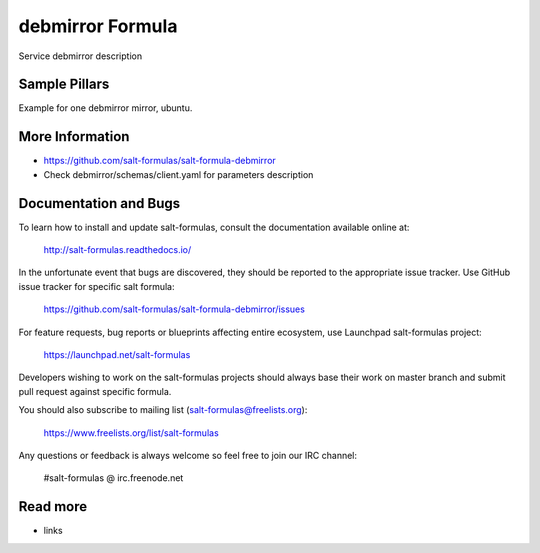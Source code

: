 
==================================
debmirror Formula
==================================

Service debmirror description


Sample Pillars
==============

Example for one debmirror mirror, ubuntu.

.. code-block:: yaml
    parameters:
      debmirror:
        client:
          enabled: true
          mirrors:
            target01:
              force: False
              lock_target: True
              extra_flags: [ '--verbose', '--progress', '--nosource', '--no-check-gpg', '--rsync-extra=none' ]
              method: "rsync" # string
              arch: [ 'amd64' ]
              mirror_host: "mirror.mirantis.com" # rsync
              mirror_root: ':mirror/nightly/ubuntu/'
              target_dir: "/var/www/mirror/ubuntu/"
              log_file: "/var/www/mirror/target01_log.log"
              dist: [ xenial ] #, xenial-security, xenial-updates ]
              section: [ main ] #, multiverse, restricted, universe ]
              exclude_deb_section: [ 'games', gnome, Xfce, sound, electronics, graphics, hamradio , doc, localization, kde, video ]
              filter:
                00: "--exclude=/"
                01: "--exclude='/android*'"
                02: "--exclude='/firefox*'"
                03: "--exclude='/chromium-browser*'"
                04: "--exclude='/ceph*'"
                05: "--exclude='/*-wallpapers*'"
                06: "--exclude='/language-pack-(?!en)'"
                07: "--include='/main(.*)manpages'"
                08: "--include='/main(.*)python-(.*)doc'"
                09: "--include='/main(.*)python-(.*)network'"

More Information
================

* https://github.com/salt-formulas/salt-formula-debmirror
* Check debmirror/schemas/client.yaml for parameters description


Documentation and Bugs
======================

To learn how to install and update salt-formulas, consult the documentation
available online at:

    http://salt-formulas.readthedocs.io/

In the unfortunate event that bugs are discovered, they should be reported to
the appropriate issue tracker. Use GitHub issue tracker for specific salt
formula:

    https://github.com/salt-formulas/salt-formula-debmirror/issues

For feature requests, bug reports or blueprints affecting entire ecosystem,
use Launchpad salt-formulas project:

    https://launchpad.net/salt-formulas

Developers wishing to work on the salt-formulas projects should always base
their work on master branch and submit pull request against specific formula.

You should also subscribe to mailing list (salt-formulas@freelists.org):

    https://www.freelists.org/list/salt-formulas

Any questions or feedback is always welcome so feel free to join our IRC
channel:

    #salt-formulas @ irc.freenode.net

Read more
=========

* links
